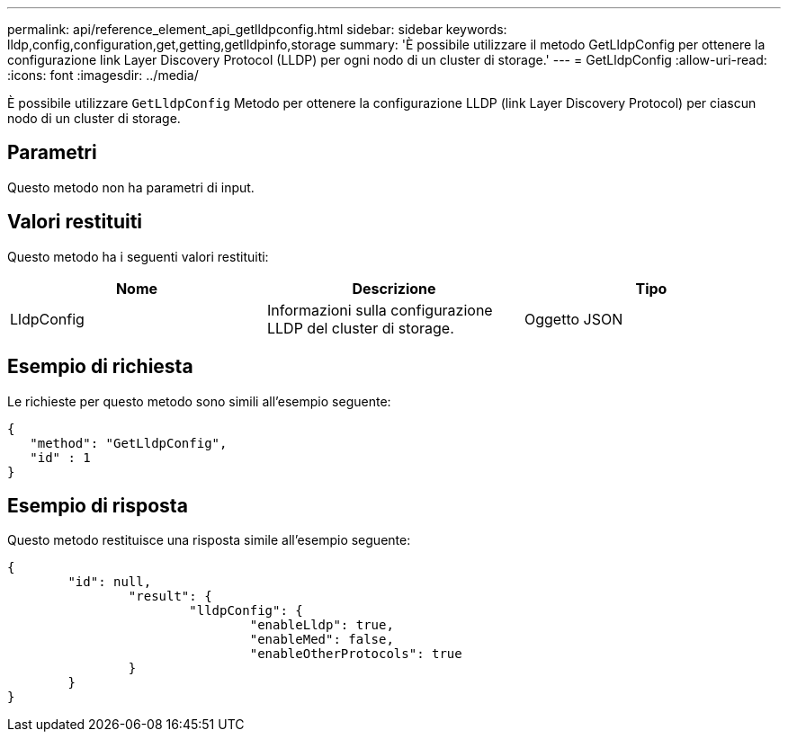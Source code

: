 ---
permalink: api/reference_element_api_getlldpconfig.html 
sidebar: sidebar 
keywords: lldp,config,configuration,get,getting,getlldpinfo,storage 
summary: 'È possibile utilizzare il metodo GetLldpConfig per ottenere la configurazione link Layer Discovery Protocol (LLDP) per ogni nodo di un cluster di storage.' 
---
= GetLldpConfig
:allow-uri-read: 
:icons: font
:imagesdir: ../media/


[role="lead"]
È possibile utilizzare `GetLldpConfig` Metodo per ottenere la configurazione LLDP (link Layer Discovery Protocol) per ciascun nodo di un cluster di storage.



== Parametri

Questo metodo non ha parametri di input.



== Valori restituiti

Questo metodo ha i seguenti valori restituiti:

|===
| Nome | Descrizione | Tipo 


 a| 
LldpConfig
 a| 
Informazioni sulla configurazione LLDP del cluster di storage.
 a| 
Oggetto JSON

|===


== Esempio di richiesta

Le richieste per questo metodo sono simili all'esempio seguente:

[listing]
----
{
   "method": "GetLldpConfig",
   "id" : 1
}
----


== Esempio di risposta

Questo metodo restituisce una risposta simile all'esempio seguente:

[listing]
----
{
	"id": null,
		"result": {
			"lldpConfig": {
				"enableLldp": true,
				"enableMed": false,
				"enableOtherProtocols": true
		}
	}
}
----